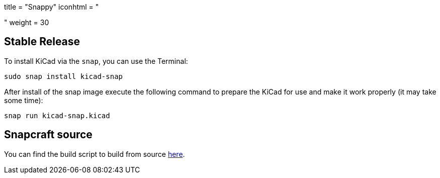 +++
title = "Snappy"
iconhtml = "<div class='fl-snappy'></div>"
weight = 30
+++

== Stable Release

To install KiCad via the `snap`, you can use the Terminal:

[source,bash]
sudo snap install kicad-snap

After install of the snap image execute the following command to prepare the KiCad for use and make it work properly (it may take some time):

[source,bash]
snap run kicad-snap.kicad

== Snapcraft source

You can find the build script to build from source link:https://github.com/eldarkg/kicad-snap/tree/4.0[here].
